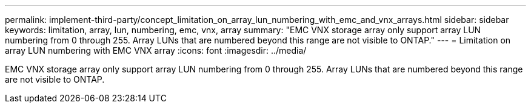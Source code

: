 ---
permalink: implement-third-party/concept_limitation_on_array_lun_numbering_with_emc_and_vnx_arrays.html
sidebar: sidebar
keywords: limitation, array, lun, numbering, emc, vnx, array
summary: "EMC VNX storage array only support array LUN numbering from 0 through 255. Array LUNs that are numbered beyond this range are not visible to ONTAP."
---
= Limitation on array LUN numbering with EMC VNX array
:icons: font
:imagesdir: ../media/

[.lead]
EMC VNX storage array only support array LUN numbering from 0 through 255. Array LUNs that are numbered beyond this range are not visible to ONTAP.
